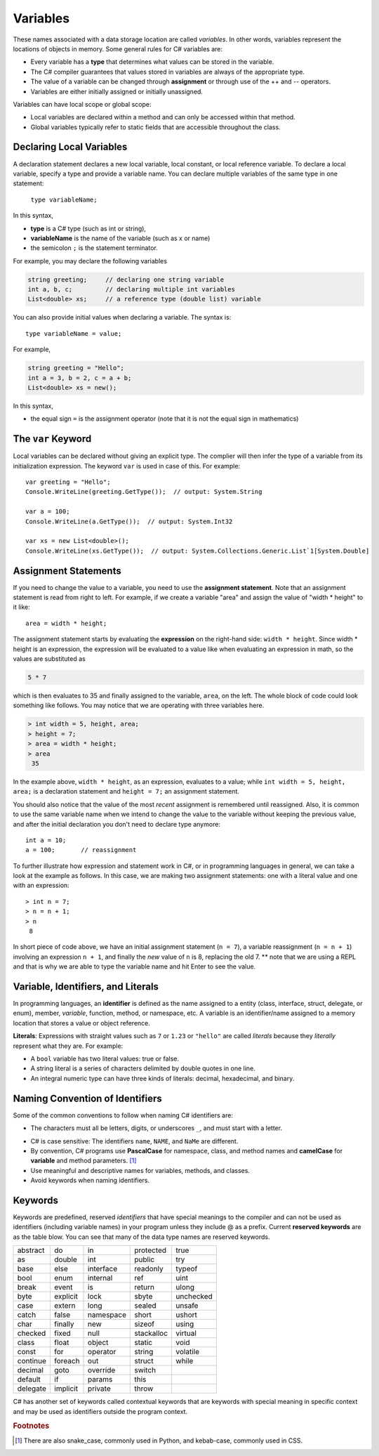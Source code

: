Variables
===========

These names associated with a data storage location are called
*variables*. In other words, variables represent the locations of 
objects in memory. Some general rules for C# variables are:

- Every variable has a **type** that determines what values can be stored in the variable.
- The C# compiler guarantees that values stored in variables are always of the appropriate type. 
- The value of a variable can be changed through **assignment** or through use of the ++ and -- operators.
- Variables are either initially assigned or initially unassigned. 

Variables can have local scope or global scope: 

- Local variables are declared within a method and can only be accessed 
  within that method. 
- Global variables typically refer to static fields that are accessible 
  throughout the class.


Declaring Local Variables
---------------------------

A declaration statement declares a new local variable, local constant, or local 
reference variable. To declare a local variable, specify a type and provide 
a variable name. You can declare multiple variables of the same type in one 
statement:

   ``type variableName;``

In this syntax, 

- **type** 
  is a C# type (such as int or string), 
- **variableName**
  is the name of the variable (such as x or name) 
- the semicolon ``;``
  is the statement terminator.

For example, you may declare the following variables

.. code-block:: 

   string greeting;     // declaring one string variable
   int a, b, c;         // declaring multiple int variables
   List<double> xs;     // a reference type (double list) variable


You can also provide initial values when declaring a variable. 
The syntax is::

    type variableName = value;

For example, 

.. code-block::

   string greeting = "Hello";
   int a = 3, b = 2, c = a + b;
   List<double> xs = new();

In this syntax, 

- the equal sign ``=``
  is the assignment operator (note that it is not the equal sign in mathematics)


The ``var`` Keyword
---------------------

Local variables can be declared without giving an explicit type. The complier 
will then infer the type of a variable from its initialization expression. 
The keyword ``var`` is used in case of this. For example::

   var greeting = "Hello";
   Console.WriteLine(greeting.GetType());  // output: System.String

   var a = 100;
   Console.WriteLine(a.GetType());  // output: System.Int32

   var xs = new List<double>();
   Console.WriteLine(xs.GetType());  // output: System.Collections.Generic.List`1[System.Double]


Assignment Statements
--------------------------

If you need to change 
the value to a variable, you need to use the **assignment statement**. 
Note that an assignment statement is read from right to left. For example, if we 
create a variable "area" and assign the value of "width * height" to it like:: 

   area = width * height;
   
The assignment statement starts by evaluating the **expression** on the right-hand side: ``width * height``. Since width * height is an 
expression, the expression will be evaluated to a value like when evaluating an 
expression in math, so the values are substituted as

.. code-block:: none

    5 * 7 
    
which is then evaluates to 35 and finally assigned to the variable, ``area``, on the left. 
The whole block of code could look something like follows. You may notice that we 
are operating with three variables here. 

.. code-block:: none

   > int width = 5, height, area;
   > height = 7;
   > area = width * height;
   > area
    35
    
In the example above, 
``width * height``, as an expression, evaluates to a value; while 
``int width = 5, height, area;`` is a declaration statement and ``height = 7;`` 
an assignment statement. 

You should also notice that the value of the most *recent* assignment is 
remembered until reassigned. Also, it is common to use the same variable name 
when we intend to change the value to the variable without keeping the previous 
value, and after the initial declaration you don't need to declare type anymore:: 

   int a = 10;
   a = 100;       // reassignment

To further illustrate how expression and statement work in C#, or in programming 
languages in general, we can take a look at the example as follows. In this case, 
we are making two assignment statements: one with a literal value and one with 
an expression::

   > int n = 7;
   > n = n + 1;
   > n
    8

In short piece of code above, we have an initial assignment statement (``n = 7``), 
a variable reassignment (``n = n + 1``) involving an expression ``n + 1``, and 
finally the *new* value of ``n`` is 8, replacing the old 7. ** note that we are 
using a REPL and that is why we are able to type the variable name and hit Enter 
to see the value. 


Variable, Identifiers, and Literals
-----------------------------------------
   
In programming languages, an **identifier** is defined as the name assigned to a 
entity (class, interface, struct, delegate, or enum), member, *variable*, function, 
method, or namespace, etc. A variable is an identifier/name assigned to a 
memory location that stores a value or object reference.

**Literals**: Expressions with straight values such as ``7`` or ``1.23`` or ``"hello"`` 
are called *literals* because they *literally* represent what they are. 
For example: 

- A ``bool`` variable has two literal values: true or false. 
- A string literal is a series of characters delimited by double quotes in one line. 
- An integral numeric type can have three kinds of literals: decimal, hexadecimal, and binary. 


Naming Convention of Identifiers
---------------------------------

Some of the common conventions to follow when naming C# identifiers are:

- The characters must all be letters, digits, or underscores ``_``,
  and must start with a letter.

.. - *Reserved keywords* may not be used to name your own identifiers unless 
  a ``@`` is prefixed. Common IDE's will be able to catch this.

- C# is case sensitive: The identifiers ``name``, ``NAME``, and ``NaMe`` 
  are different. 

- By convention, C# programs use **PascalCase** for namespace, 
  class, and method names and **camelCase** for **variable** and 
  method parameters. [#]_

- Use meaningful and descriptive names for variables, methods, and classes.

- Avoid keywords when naming identifiers. 




Keywords
-----------

.. index:: keyword

Keywords are predefined, reserved *identifiers* that have special meanings to the 
compiler and can not be used as identifiers (including variable names) in your program 
unless they include @ as a prefix. Current **reserved keywords** are as the table blow. 
You can see that many of the data type names are reserved keywords.
   
==========  ==========  ==========  ==========  ==========  
abstract    do          in          protected   true
as          double      int         public      try
base        else        interface   readonly    typeof
bool        enum        internal    ref         uint
break       event       is          return      ulong
byte        explicit    lock        sbyte       unchecked
case        extern      long        sealed      unsafe
catch       false       namespace   short       ushort
char        finally     new         sizeof      using
checked     fixed       null        stackalloc  virtual
class       float       object      static      void
const       for         operator    string      volatile
continue    foreach     out         struct      while
decimal     goto        override    switch
default     if          params      this
delegate    implicit    private     throw
==========  ==========  ==========  ==========  ==========  
   

C# has another set of keywords called contextual keywords that are keywords with special meaning 
in specific context and may be used as identifiers outside the program context.

.. rubric:: Footnotes

.. [#] There are also snake_case, commonly used in Python, and kebab-case, commonly used in CSS. 
